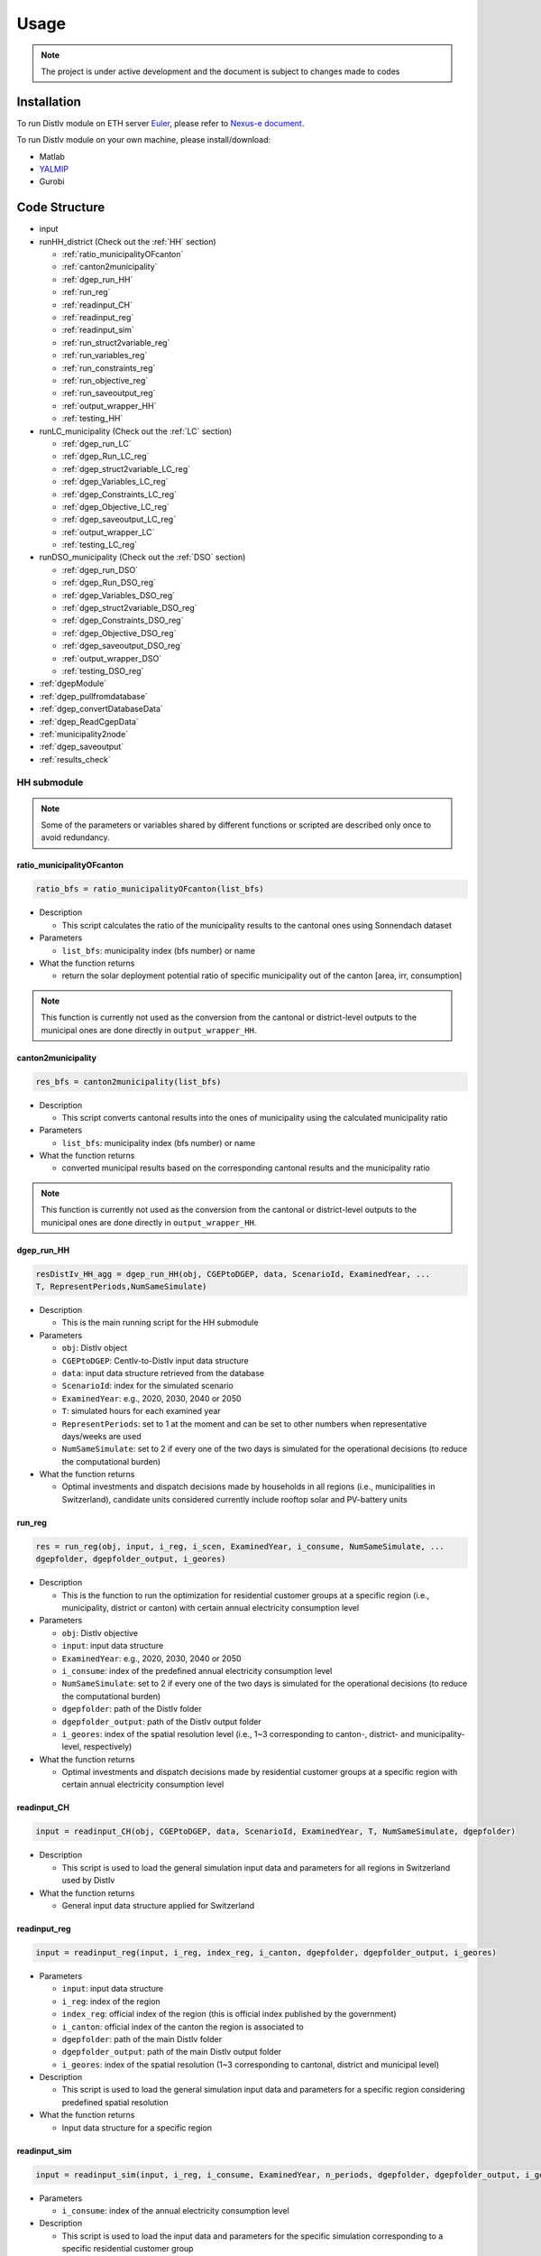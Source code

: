Usage
*****



.. note::
   The project is under active development and the document is subject to changes made to codes




.. _installation:

Installation
============

To run DistIv module on ETH server `Euler <https://scicomp.ethz.ch/wiki/Getting_started_with_clusters>`_, please refer to `Nexus-e document <https://nexus-e.readthedocs.io/en/latest/index.html>`_.

To run DistIv module on your own machine, please install/download:

* Matlab
* `YALMIP <https://yalmip.github.io>`_
* Gurobi
 



.. _structure:

Code Structure
==============

* input
* runHH_district (Check out the :ref:`HH` section)

  * :ref:`ratio_municipalityOFcanton`
  * :ref:`canton2municipality`
  * :ref:`dgep_run_HH`
  * :ref:`run_reg`
  * :ref:`readinput_CH`
  * :ref:`readinput_reg`
  * :ref:`readinput_sim`
  * :ref:`run_struct2variable_reg`
  * :ref:`run_variables_reg`
  * :ref:`run_constraints_reg`
  * :ref:`run_objective_reg`
  * :ref:`run_saveoutput_reg`
  * :ref:`output_wrapper_HH`
  * :ref:`testing_HH`


* runLC_municipality (Check out the :ref:`LC` section)

  * :ref:`dgep_run_LC`
  * :ref:`dgep_Run_LC_reg`	
  * :ref:`dgep_struct2variable_LC_reg`
  * :ref:`dgep_Variables_LC_reg`
  * :ref:`dgep_Constraints_LC_reg`	
  * :ref:`dgep_Objective_LC_reg`		
  * :ref:`dgep_saveoutput_LC_reg`
  * :ref:`output_wrapper_LC`
  * :ref:`testing_LC_reg`


* runDSO_municipality (Check out the :ref:`DSO` section)

  * :ref:`dgep_run_DSO`
  * :ref:`dgep_Run_DSO_reg`		
  * :ref:`dgep_Variables_DSO_reg`	
  * :ref:`dgep_struct2variable_DSO_reg`
  * :ref:`dgep_Constraints_DSO_reg`	
  * :ref:`dgep_Objective_DSO_reg`	
  * :ref:`dgep_saveoutput_DSO_reg`
  * :ref:`output_wrapper_DSO`
  * :ref:`testing_DSO_reg`


* :ref:`dgepModule`				
* :ref:`dgep_pullfromdatabase`			
* :ref:`dgep_convertDatabaseData`
* :ref:`dgep_ReadCgepData`
* :ref:`municipality2node`
* :ref:`dgep_saveoutput`	
* :ref:`results_check`


.. _HH:

HH submodule
------------------------

.. note::
   Some of the parameters or variables shared by different functions or scripted are described only once to avoid redundancy.
  



.. _ratio_municipalityOFcanton:

ratio_municipalityOFcanton
~~~~~~~~~~~~~~~~~~~~~~~~~~~

.. code-block::

   ratio_bfs = ratio_municipalityOFcanton(list_bfs)

* Description

  * This script calculates the ratio of the municipality results to the cantonal ones using Sonnendach dataset

* Parameters

  * ``list_bfs``:  municipality index (bfs number) or name
 
* What the function returns

  * return the solar deployment potential ratio of specific municipality out of the canton [area, irr, consumption]

.. note::
  This function is currently not used as the conversion from the cantonal or district-level outputs to the municipal ones are done directly in ``output_wrapper_HH``.
  
  
  
.. _canton2municipality: 
 
canton2municipality
~~~~~~~~~~~~~~~~~~~~~~~~~~~

.. code-block::

   res_bfs = canton2municipality(list_bfs)

* Description

  * This script converts cantonal results into the ones of municipality using the calculated municipality ratio

* Parameters

  * ``list_bfs``:  municipality index (bfs number) or name
 
* What the function returns

  * converted municipal results based on the corresponding cantonal results and the municipality ratio

.. note::
  This function is currently not used as the conversion from the cantonal or district-level outputs to the municipal ones are done directly in ``output_wrapper_HH``.
 
 

.. _dgep_run_HH:

dgep_run_HH
~~~~~~~~~~~~

.. code-block::

   resDistIv_HH_agg = dgep_run_HH(obj, CGEPtoDGEP, data, ScenarioId, ExaminedYear, ...
   T, RepresentPeriods,NumSameSimulate)

* Description

  * This is the main running script for the HH submodule

* Parameters

  * ``obj``: DistIv object
  * ``CGEPtoDGEP``: CentIv-to-DistIv input data structure
  * ``data``: input data structure retrieved from the database
  * ``ScenarioId``: index for the simulated scenario
  * ``ExaminedYear``: e.g., 2020, 2030, 2040 or 2050
  * ``T``: simulated hours for each examined year
  * ``RepresentPeriods``: set to 1 at the moment and can be set to other numbers when representative days/weeks are used
  * ``NumSameSimulate``: set to 2 if every one of the two days is simulated for the operational decisions (to reduce the computational burden) 


* What the function returns

  * Optimal investments and dispatch decisions made by households in all regions (i.e., municipalities in Switzerland), candidate units considered currently include rooftop solar and PV-battery units



.. _run_reg:

run_reg
~~~~~~~~

.. code-block::

   res = run_reg(obj, input, i_reg, i_scen, ExaminedYear, i_consume, NumSameSimulate, ...
   dgepfolder, dgepfolder_output, i_geores)


* Description

  * This is the function to run the optimization for residential customer groups at a specific region (i.e., municipality, district or canton) with certain annual electricity consumption level

* Parameters

  * ``obj``: DistIv objective
  * ``input``: input data structure
  * ``ExaminedYear``: e.g., 2020, 2030, 2040 or 2050
  * ``i_consume``: index of the predefined annual electricity consumption level
  * ``NumSameSimulate``: set to 2 if every one of the two days is simulated for the operational decisions (to reduce the computational burden) 
  * ``dgepfolder``: path of the DistIv folder
  * ``dgepfolder_output``: path of the DistIv output folder
  * ``i_geores``: index of the spatial resolution level (i.e., 1~3 corresponding to canton-, district- and municipality-level, respectively)
  

* What the function returns

  * Optimal investments and dispatch decisions made by residential customer groups at a specific region with certain annual electricity consumption level



.. _readinput_CH:

readinput_CH
~~~~~~~~~~~~~~~~~~~~~~~

.. code-block::

   input = readinput_CH(obj, CGEPtoDGEP, data, ScenarioId, ExaminedYear, T, NumSameSimulate, dgepfolder)

* Description

  * This script is used to load the general simulation input data and parameters for all regions in Switzerland used by DistIv
  
* What the function returns

  * General input data structure applied for Switzerland
  
  
.. _readinput_reg:

readinput_reg
~~~~~~~~~~~~~~~~~~~~~~~

.. code-block::

   input = readinput_reg(input, i_reg, index_reg, i_canton, dgepfolder, dgepfolder_output, i_geores)

* Parameters

  * ``input``: input data structure
  * ``i_reg``: index of the region
  * ``index_reg``: official index of the region (this is official index published by the government)
  * ``i_canton``: official index of the canton the region is associated to
  * ``dgepfolder``: path of the main DistIv folder
  * ``dgepfolder_output``: path of the main DistIv output folder
  * ``i_geores``: index of the spatial resolution (1~3 corresponding to cantonal, district and municipal level)

* Description

  * This script is used to load the general simulation input data and parameters for a specific region considering predefined spatial resolution
  
* What the function returns

  * Input data structure for a specific region


.. _readinput_sim:

readinput_sim
~~~~~~~~~~~~~~~~~~~~~~~

.. code-block::

   input = readinput_sim(input, i_reg, i_consume, ExaminedYear, n_periods, dgepfolder, dgepfolder_output, i_geores)

* Parameters

  * ``i_consume``: index of the annual electricity consumption level

* Description

  * This script is used to load the input data and parameters for the specific simulation corresponding to a specific residential customer group
  
* What the function returns

  * Input data structure for a specific customer group
  

.. _run_struct2variable_reg:

run_struct2variable_reg
~~~~~~~~~~~~~~~~~~~~~~~~~~~

* Description

  * This script is used to unwrapp the input data/parameters so as to be used for the HH submodule



.. _run_variables_reg:

run_variables_reg
~~~~~~~~~~~~~~~~~~~~~

* Description

  * This script is used to define variables used for the HH submodule

.. warning::
    Currently system-controlled DSM is implemented in the DSO submodule, 

* Variables

  * ``x_inv_pv``: continuous investment capacities for PVs per size category type, per roof size area and per irradiation level
  * ``u_inv_pv``: binary investment decisions for PVs per size category type, per roof size area and per irradiation level
  * ``x_inv_bat_e``: invested energy capacity for PV-battery per battery category type, per roof size area and per irradiation level
  * ``x_inv_bat_p``: invested power capacity for PV-battery per battery category type, per roof size area and per irradiation level

  * ``PV_selfconsume``: hourly self-consumed PV generation per roof size area and per irradiation level
  * ``PV_gen_ann``: annual PV generation per PV size category, per roof size area and per irradiation level
  * ``PV_generation``:hourly PV generation per roof size area and per irradiation level
  * ``PV_curtail``: hourly PV curtailment per roof size area and per irradiation level
  * ``p_l_solar``: hourly demand per roof size area and per irradiation level
  * ``r_Lu``: hourly upward load shifting per roof size area and per irradiation level
  * ``r_Ld``: hourly downward load shifting per roof size area and per irradiation level
  * ``p_l_solar_new``: hourly updated demand per roof size area and per irradiation level

  * ``p_pv2grid``: hourly power flow from PV system to grid per roof size area and per irradiation level
  * ``p_grid2pv``: hourly power flow from grid system to PV per roof size area and per irradiation level
  * ``p_pv2load``: hourly power flow from PV system to load per roof size area and per irradiation level
  * ``p_pv2bat``: hourly power flow from PV system to battery per roof size area and per irradiation level
  * ``p_bat2load``: hourly power flow from battery to load per roof size area and per irradiation level

  * ``p_h_solar``: hourly discharging power of pv-battery per roof size area and per irradiation level
  * ``p_hc_solar``: hourly charging power of pv-battery per roof size area and per irradiation level
  * ``u_h_solar``: binary variable for charging/discharging status of pv-battery per roof size area and per irradiation level
  * ``E_h_solar``: hourly SOC (state-of-charge) of the pv-battery per roof size area and per irradiation level


.. _run_constraints_reg:

run_constraints_reg
~~~~~~~~~~~~~~~~~~~~~~~

* Description

  * This script is used to define constraints used for the optimization



.. _run_objective_reg:

run_objective_reg
~~~~~~~~~~~~~~~~~~~~~

* Description

  * This script is used to define objective used for the optimization



.. _run_saveoutput_reg:

run_saveoutput_reg
~~~~~~~~~~~~~~~~~~

* Description

  * This sript is used to save and process important results into the output structure



.. _output_wrapper_HH:

output_wrapper_HH
~~~~~~~~~~~~~~~~~

.. code-block::

   resDistIv_HH_agg = output_wrapper_HH(mapping_table, ScenarioId, ExaminedYear, dgepfolder, ...
   dgepfolder_output, i_geores)

* Description

  * This is the function to combine HH submodule outputs for different regions into one output structure
  


.. _testing_HH_reg:

testing_HH_reg
~~~~~~~~~~~~~~

* Description

  * This is the stanadlone running script for the HH submodule




.. _LC:

LC submodule
-----------------------------

.. note::
   Some of the parameters or variables shared by different functions or scripted are described only once to avoid redundancy.


.. _dgep_run_LC:

dgep_run_LC
~~~~~~~~~~~~

.. code-block::

   resDistIv_LC_agg = dgep_run_LC(obj,CGEPtoDGEP, data, ScenarioId, ExaminedYear, ...
   T, RepresentPeriods, NumSameSimulate)

* Description

  * This is the main running script for the LC submodule

* Parameters

  * ``obj``: DistIv object
  * ``data``: input data structure retrieved from the database
  * ``CGEPtoDGEP``: CentIv-to-DistIv input data structure
  * ``ScenarioId``: index for the simulated scenario
  * ``ExaminedYear``: e.g., 2020, 2030, 2040 or 2050
  * ``T``: simulated hours for each examined year
  * ``RepresentPeriods``: set to 1 at the moment and can be set to other numbers when representative days/weeks are used
  * ``NumSameSimulate``: set to 2 if every one of the two days is simulated for the operational decisions (to reduce the computational burden) 


* What the function returns

  * Optimal investments and dispatch decisions made by large consumers in all regions (i.e., municipalities in Switzerland), candidate units considered currently include biomass (wood-based and manure-based) and CHP units



.. _dgep_Run_LC_reg:

dgep_Run_LC_reg
~~~~~~~~~~~~~~~

.. code-block::

   resDistIv_LC = dgep_Run_LC_reg(CGEPtoDGEP, data, ScenarioId, ExaminedYear, ...
   T, RepresentPeriods, NumSameSimulate, n_periods, nMuni,...
   i_Muni_start, i_Muni_end, alpha_ex, T_r, dgepfolder,dgepfolder_output)

* Description

  * This is the function to run the optimization for a number of regions (i.e., municipalities)

* Parameters

  * ``data``: input data structure retrieved from the database
  * ``CGEPtoDGEP``: CentIv-to-DistIv input data structure
  * ``ScenarioId``: index for the simulated scenario
  * ``ExaminedYear``: e.g., 2020, 2030, 2040 or 2050
  * ``T``: simulated hours for each examined year
  * ``RepresentPeriods``: set to 1 at the moment and can be set to other numbers when representative days/weeks are used
  * ``NumSameSimulate``: set to 2 if every one of the two days is simulated for the operational decisions (to reduce the computational burden) 
  * ``n_periods``: number of simulation periods examined
  * ``nMuni``: number of municipalities to be optimized for each run (adjusted considering a trade-off between the time consumed for each run and the total number of runnings, as optimizations for each municipality can be made in parallel)
  * ``i_Muni_start``: index of the municipality to start with 
  * ``i_Muni_end``: index of the municipality to end with
  * ``alpha_ex``: ratio used to approximate the transformer capacity together with the peak demand (i.e., trafo capacity = alpha_ex * peak demand)
  * ``T_r``: time length of the reserve product
  * ``dgepfolder``: path of the DistIv folder
  * ``dgepfolder_output``: path of the DistIv output folder
  

* What the function returns

  * Optimal investments and dispatch decisions made by large consumers for a number of regions (number = nMuni)



.. _dgep_struct2variable_LC_reg:

dgep_struct2variable_LC_reg
~~~~~~~~~~~~~~~~~~~~~~~~~~~

* Description

  * This script is used to unwrapp the input data/parameters so as to be used for the LC submodule

* Data structure

  * ``TimeSeries``: time series data
  * ``units``: characteristics of the candidate units
  * ``general``: general identifications of the candidate units
  * ``costs``: cost related data
  * ``region``: region related data
  * ``dsm``: demand side management related data
  * ``mapping_table``: mapping data defining the relationship between canton, district, municipality, and transmission nodes at the tranmission level


.. _dgep_Variables_LC_reg:

dgep_Variables_LC_reg
~~~~~~~~~~~~~~~~~~~~~

* Description

  * This script is used to define variables used for the LC submodule

.. warning::
    Currently system-controlled DSM is implemented in the DSO submodule, changes need to be made if later self-controlled DSM in LC submodule is needed.

* Variables

  * ``x_exist``: existing capacities per technology type and per simulated municipality
  * ``p_exist``: power output of existing units per technology and per simulated municipality
  * ``p_exist_curt``:curtailment of existing units per technology and per simulated municipality
  * ``p_exist_yearly``: power output of existing units per technology per installed year
  * ``x_exist``: existing capacities per technology type and per simulated municipality
  * ``R_Ug_exist``: upward reserve provided by existing conventional generation units per simulated municipality
  * ``R_Dg_exist``: downward reserve provided by existing conventional generation units per simulated municipality

  * ``x_inv``: continuous investment capacities per technology type and per simulated municipality
  * ``p_unit``: power output of newly invested units per technology type and per simulated municipality
  * ``p_unit_curt``: power curtailment of newly invested units per technology type and per simulated municipality

  * ``p_lnew``: updated load profile after shifting
  * ``r_Lu``: upward load shifting (load increase)
  * ``r_Ld``: downward load shifting (load decrease)

  * ``P_DA``: hourly electricity exchange with selling indicated by positive values per simulated municipality 
  * ``P_DAs``: hourly electricity sale per simulated municipality
  * ``P_DAb``: hourly electricity purchase per simulated municipality

  * ``R_Ug``: hourly upward reserve provided by the dispatchable generation unit per simulated municipality 
  * ``R_Dg``: hourly downward reserve provided by the dispatchable generation unit per simulated municipality 
  * ``R_Ul``: hourly upward reserve provided by flexible load units (DSM) per simulated municipality 
  * ``R_Dl``: hourly downward reserve provided by flexible load units (DSM) per simulated municipality 

  * ``P_RMu_res``: total hourly residual upward reserve requirement after considering the DER reserve provision
  * ``P_RMd_res``: total hourly residual downward reserve requirement after considering the DER reserve provision
  * ``P_RMu_bid``: total hourly upward reserve bidding per simulated municipality 
  * ``P_RMd_bid``: total hourly downward reserve bidding per simulated municipality 

  * ``C_inv``: investment cost
  * ``C_foc``: fixed operating cost
  * ``C_voc``: variable operating cost
  * ``C_fuel``: fuel cost
  * ``C_discom``: discomfort cost for dispatching DSM
  * ``C_emi``: emission cost
  * ``R_selfcon``: revenues from self-consumption savings
  * ``R_markets``: revenues from bidding energy/reserve into the markets
  * ``R_subsidy``: revenues from subsidy
  * ``R_heat``: revenues from heat credit


.. _dgep_Constraints_LC_reg:

dgep_Constraints_LC_reg
~~~~~~~~~~~~~~~~~~~~~~~

* Description

  * This script is used to define constraints used for the optimization



.. _dgep_Objective_LC_reg:

dgep_Objective_LC_reg
~~~~~~~~~~~~~~~~~~~~~

* Description

  * This script is used to define objective used for the optimization



.. _dgep_saveoutput_LC_reg:

dgep_saveoutput_LC_reg
~~~~~~~~~~~~~~~~~~~~~

* Description

  * This sript is used to save and process important results into the output structure



.. _output_wrapper_LC:

output_wrapper_LC
~~~~~~~~~~~~~~~~~

.. code-block::

   resDistIv_LC_agg = output_wrapper_LC(ScenarioId,ExaminedYear,dgepfolder,dgepfolder_output)

* Description

  * This is the function to combine LC submodule outputs for different regions (i.e., municipalities) into one output structure
  


.. _testing_LC_reg:

testing_LC_reg
~~~~~~~~~~~~~~

* Description

  * This is the stanadlone running script for the LC submodule
  
  
  


.. _DSO:

DSO submodule
--------------------------------------------

.. note::
   Some of the parameters or variables shared by different functions or scripted are described only once to avoid redundancy.

  
.. _dgep_run_DSO:

dgep_run_DSO
~~~~~~~~~~~~~~

.. code-block::

   resDistIv_DSO_agg = dgep_run_DSO(obj,CGEPtoDGEP, data, ScenarioId, ExaminedYear, ...
   T, RepresentPeriods, NumSameSimulate)

* Description

  * This is the main running script for the DSO submodule

* Parameters

  * ``obj``: DistIv object
  * ``data``: input data structure retrieved from the database
  * ``CGEPtoDGEP``: CentIv-to-DistIv input data structure
  * ``ScenarioId``: index for the simulated scenario
  * ``ExaminedYear``: e.g., 2020, 2030, 2040 or 2050
  * ``T``: simulated hours for each examined year
  * ``RepresentPeriods``: set to 1 at the moment and can be set to other numbers when representative days/weeks are used
  * ``NumSameSimulate``: set to 2 if every one of the two days is simulated for the operational decisions (to reduce the computational burden) 


* What the function returns

  * Optimal investments and dispatch decisions made by DSO in all regions (i.e., municipalities in Switzerland), investment options considered currently include grid-batteries, demand side management and transformer upgrade





.. _dgep_Run_DSO_reg:

dgep_Run_DSO_reg
~~~~~~~~~~~~~~

.. code-block::

   resDistIv_DSO = dgep_Run_DSO_reg(CGEPtoDGEP, data, ScenarioId, ExaminedYear, ...
   T, RepresentPeriods, NumSameSimulate, n_periods, nMuni,...
   i_Muni_start, i_Muni_end, alpha_ex, T_r, dgepfolder,dgepfolder_output)

* Description

  * This is the function to run the optimization for a number of regions (i.e., municipalities)

* Parameters

  * ``data``: input data structure retrieved from the database
  * ``CGEPtoDGEP``: CentIv-to-DistIv input data structure
  * ``ScenarioId``: index for the simulated scenario
  * ``ExaminedYear``: e.g., 2020, 2030, 2040 or 2050
  * ``T``: simulated hours for each examined year
  * ``RepresentPeriods``: set to 1 at the moment and can be set to other numbers when representative days/weeks are used
  * ``NumSameSimulate``: set to 2 if every one of the two days is simulated for the operational decisions (to reduce the computational burden) 
  * ``n_periods``: 
  * ``nMuni``: number of municipalities to be optimized for each run (adjusted considering a trade-off between the time consumed for each run and the total number of runnings, as optimizations for each municipality can be made in parallel)
  * ``i_Muni_start``: index of the municipality to start with 
  * ``i_Muni_end``: index of the municipality to end with
  * ``alpha_ex``: ratio used to approximate the transformer capacity together with the peak demand (i.e., trafo capacity = alpha_ex * peak demand)
  * ``T_r``: time length of the reserve product
  * ``dgepfolder``: path of the DistIv folder
  * ``dgepfolder_output``: path of the DistIv output folder
  

* What the function returns

  * Optimal investments and dispatch decisions made by DSOs for a number of regions (number = nMuni)




.. _dgep_Variables_DSO_reg:

dgep_Variables_DSO_reg
~~~~~~~~~~~~~~~~~~~~~~
* Description

  * This script is used to define variables used for the DSO submodule

* Variables

  * ``x_exist``: existing capacities per technology type and per simulated municipality
  * ``p_exist``: power output of existing units per technology and per simulated municipality
  * ``p_exist_curt``:curtailment of existing units per technology and per simulated municipality
  * ``p_exist_yearly``: power output of existing units per technology per installed year
  * ``x_exist``: existing capacities per technology type and per simulated municipality
  * ``p_h_exist``: discharging power of existing storage units
  * ``p_hc_exist``: charging power of existing storage units
  * ``u_h_exist``: binary variable for charging/discharging status
  * ``E_h_exist``: SOC of the existing storage units

  * ``R_Us_exist``: upward reserve provided by existing storage units per simulated municipality
  * ``R_Ds_exist``: downward reserve provided by existing storage units per simulated municipality


  * ``x_inv``: continuous investment capacities per technology type and per simulated municipality
  * ``x_inv_trafo``: continuous investment capacities for transformer upgrade per simulated municipality
  * ``p_unit``: power output of newly invested units per technology type and per simulated municipality
  * ``p_unit_curt``: power curtailment of newly invested units per technology type and per simulated municipality

  * ``p_h``: discharging power of the newly invested storage units
  * ``p_hc``: charging power of the newly invested storage units
  * ``u_h``: binary variable for charging/discharging status
  * ``E_h``: SOC of the newly invested storage units

  * ``p_lnew``: updated load profile after shifting
  * ``r_Lu``: upward load shifting (load increase)
  * ``r_Ld``: downward load shifting (load decrease)

  * ``P_DA``: hourly electricity exchange with selling indicated by positive values per simulated municipality 
  * ``P_DAs``: hourly electricity sale per simulated municipality
  * ``P_DAb``: hourly electricity purchase per simulated municipality

  * ``R_Us``: hourly upward reserve provided by the storage unit per simulated municipality 
  * ``R_Ds``: hourly downward reserve provided by the storage unit per simulated municipality 
  * ``R_Ul``: hourly upward reserve provided by flexible load units (DSM) per simulated municipality 
  * ``R_Dl``: hourly downward reserve provided by flexible load units (DSM) per simulated municipality 

  * ``P_RMu_res``: total hourly residual upward reserve requirement after considering the DER reserve provision
  * ``P_RMd_res``: total hourly residual downward reserve requirement after considering the DER reserve provision
  * ``P_RMu_bid``: total hourly upward reserve bidding per simulated municipality 
  * ``P_RMd_bid``: total hourly downward reserve bidding per simulated municipality 

  * ``C_inv``: investment cost
  * ``C_foc``: fixed operating cost
  * ``C_voc``: variable operating cost
  * ``C_discom``: discomfort cost for dispatching DSM
  * ``R_markets``: revenues from bidding energy/reserve into the markets



.. _dgep_struct2variable_DSO_reg:

dgep_struct2variable_DSO_reg
~~~~~~~~~~~~~~~~~~~~~~


* Description

  * This script is used to unwrapp the input data/parameters so as to be used for the DSO submodule

* Data structure

  * ``TimeSeries``: time series data
  * ``units``: characteristics of the candidate units
  * ``general``: general identifications of the candidate units
  * ``costs``: cost related data
  * ``region``: region related data
  * ``dsm``: demand side management related data
  * ``mapping_table``: mapping data defining the relationship between canton, district, municipality, and transmission nodes at the tranmission level



.. _dgep_Constraints_DSO_reg:

dgep_Constraints_DSO_reg
~~~~~~~~~~~~~~~~~~~~~~
* Description

  * This script is used to define constraints used for the optimization


.. _dgep_Objective_DSO_reg:

dgep_Objective_DSO_reg
~~~~~~~~~~~~~~~~~~~~~~
* Description

  * This script is used to define objective used for the optimization



.. _dgep_saveoutput_DSO_reg:

dgep_saveoutput_DSO_reg
~~~~~~~~~~~~~~~~~~~~~~

* Description

  * This sript is used to save and process important results into the output structure


.. _output_wrapper_DSO:

output_wrapper_DSO
~~~~~~~~~~~~~~~~~~

.. code-block::

   resDistIv_DSO_agg = output_wrapper_DSO(ScenarioId,ExaminedYear,dgepfolder,dgepfolder_output)

* Description

  * This is the function to combine DSO submodule outputs for different regions (i.e., municipalities) into one output structure



.. _testing_DSO_reg:

testing_DSO_reg
~~~~~~~~~~~~~~

* Description

  * This is the stanadlone running script for the DSO submodule


  
.. _others:

Other scripts
--------------------------------------------

.. _dgepModule:

dgepModule
~~~~~~~~~~~

* Description

  * This is the module wrapper class for the DistIv module

.. code-block::

   obj = dgepModule(wspace,conn)
   
* Description

  * This is the function for initializing the running DistIv module
  
* Parameters

  * ``obj``: DistIv object
  * ``wspace``: structure with information of the simulated scenario 
  * ``conn``: structure with MySQL database connection information


.. code-block::

   DGEPtoCGEP = sendToCgep(obj)
   
* Description

  * This is the function for generating the interface data used by CentIv (used to call CGEP)


.. code-block::

   DGEPtoCGE = sendToCge(obj) 
   
* Description

  * This is the function for generating the interface data used by Gmel (used to call CGE)


.. code-block::

   DGEPtoEEM = sendToEEM(obj) 
   
* Description

  * This is the function for generating the interface data used by eMark (used to call EEM)

.. note::
   This interface with the market module, i.e., eMark, was not established yet and remains as the future work.



.. _dgep_pullfromdatabase:

dgep_pullfromdatabase
~~~~~~~~~~~~~~

.. code-block::

   input_database = dgep_pullfromdatabase(wspace,conn)

* Description

  * This file is used to pull DistIv data from the MySQL database into Matlab

* What the function returns

  * Input data structure with data that is used by distiv from MySQL
  
  
.. _dgep_convertDatabaseData:

dgep_convertDatabaseData
~~~~~~~~~~~~~~~~~~~~

.. code-block::

   data_distiv = dgep_convertDatabaseData(input_database)

* Description

  * This is used to restructure the raw DistIv data from the MySQL database to be used in DistIv

* What the function returns

  * Input data structure with the distiv inputs



.. _dgep_ReadCgepData:

dgep_ReadCgepData
~~~~~~~~~~~~~~

.. code-block::

   [ demand, pr_DAtotal, pr_DA, pr_cRMu, pr_cRMd, T, RepresentPeriods, nNode, node2muni, ...
   muni2node, demandMuni, P_RMu_req, P_RMd_req, raw_demand, raw_Reserves ]...
    = dgep_ReadCgepData(data, NumSameSimulate, RepresentPeriods, T, pr_RM_add, CGEPtoDGEP, mapping_table)

* Description

  * This function is used to read and process and input data from CentIv

* Input Parameters

  * ``data``: input data structure retrieved from the database
  * ``NumSameSimulate``: set to 2 if every one of the two days is simulated for the operational decisions (to reduce the computational burden) 
  * ``RepresentPeriods``: set to 1 at the moment and can be set to other numbers when representative days/weeks are used
  * ``T``: simulated hours for each examined year
  * ``pr_RM_add``: adjustment added to the reserve prices from CentIv (set to zero currently)
  * ``CGEPtoDGEP``: CentIv-to-DistIv input data structure
  * ``ScenarioId``: index for the simulated scenario
  * ``mapping_table``:  mapping data defining the relationship between canton, district, municipality, and transmission nodes at the tranmission level
  
* Output Parameters

  * ``demand``: demand structure including ``pr_DAtotal`` and ``pr_DA``
  * ``pr_DAtotal``: hourly wholesale energy price profile per transmission node from CentIv [hour*node]
  * ``pr_DA``: converted hourly wholesale energy price profile per municipality [hour*municipality]
  * ``pr_cRMu``: converted hourly upward reserve capacity provision price profile per municipality [hour*municipality]
  * ``pr_cRMd``: converted hourly downward reserve capacity provision price profile per municipality [hour*municipality]
  * ``T``: simulated hours for each examined year
  * ``RepresentPeriods``: set to 1 at the moment and can be set to other numbers when representative days/weeks are used
  * ``nNode``: number of transmission nodes in CentIv for the examined year
  * ``node2muni``: matrix to map the tranmission node in CentIv to the municipality in Switzerland [node*municipality]
  * ``muni2node``: matrix to map the municipality in Switzerland to the tranmission node in CentIv [municipality*node]
  * ``demandMuni``: converted hourly demand profile per municipality [hour*municipality]
  * ``P_RMu_req``: hourly upward reserve bidding requirement from CentIv [hour*1]
  * ``P_RMd_req``: hourly downward reserve bidding requirement from CentIv [hour*1]
  * ``raw_demand``: raw data of the excel related to demand from CentIv
  * ``raw_Reserves``: raw data of the excel related to reserves from CentIv


* What the function returns

  * Processed interface data from CentIv and solve the inconsistency in spatial resolution so as to be used by DistIv


.. _municipality2node:

municipality2node
~~~~~~~~~~~~~~

* Description: the script is used to create mapping between municipalities and transmission nodes, i.e., mapping table ``mapping_table_b2020`` before 2020 and mapping table ``mapping_table_a2020`` after 2020

.. note::
   The script needs to run once to create the input mapping matrix and need to only run again if a new set of tranmission nodes are used;
   
   The process is differentiated before and after 2020 due to the changes of transmission nodes in CentIv.
   
   

.. _dgep_saveoutput:

dgep_saveoutput
~~~~~~~~~~~~~~

.. code-block::

   resDistIv = dgep_saveoutput(obj, resDistIv_HH_agg, resDistIv_LC_agg, resDistIv_DSO_agg)

* Description: this script is used to save and process important results from three submodules (i.e., HH, LC and DSO) into the output structure ``resDistIv``

* Input Parameters

  * ``obj``: DistIv object
  * ``resDistIv_HH_agg``: aggregated output structure of HH submodule
  * ``resDistIv_LC_agg``: aggregated output structure of LC submodule
  * ``resDistIv_DSO_agg``: aggregated output structure of DSO submodule

* What the function returns

  * Processed aggregated output structure of DistIv
 
 
.. _results_check:

results_check
~~~~~~~~~~~~~~


* Description: This script is used to quickly check the DistIV resuklts based on the generation and consumption missmatch


